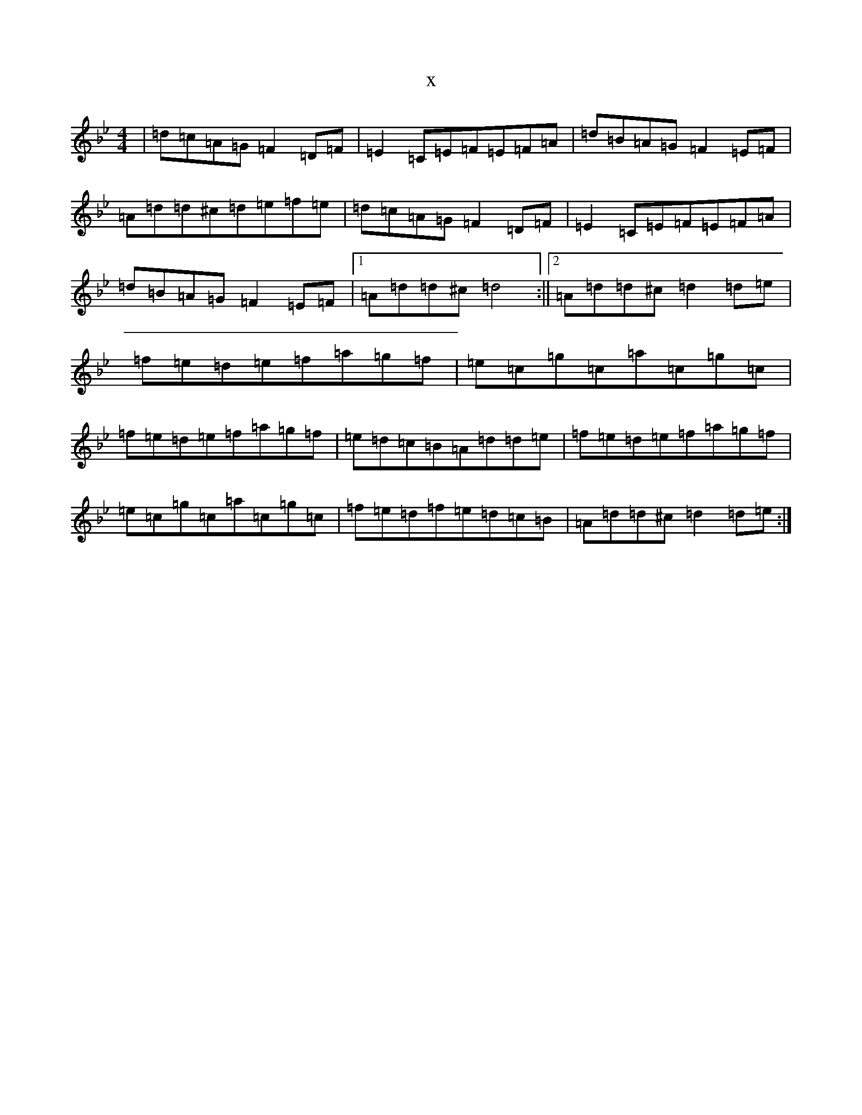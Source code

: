 X:11081
T:x
L:1/8
M:4/4
K: C Dorian
|=d=c=A=G=F2=D=F|=E2=C=E=F=E=F=A|=d=B=A=G=F2=E=F|=A=d=d^c=d=e=f=e|=d=c=A=G=F2=D=F|=E2=C=E=F=E=F=A|=d=B=A=G=F2=E=F|1=A=d=d^c=d4:||2=A=d=d^c=d2=d=e|=f=e=d=e=f=a=g=f|=e=c=g=c=a=c=g=c|=f=e=d=e=f=a=g=f|=e=d=c=B=A=d=d=e|=f=e=d=e=f=a=g=f|=e=c=g=c=a=c=g=c|=f=e=d=f=e=d=c=B|=A=d=d^c=d2=d=e:|